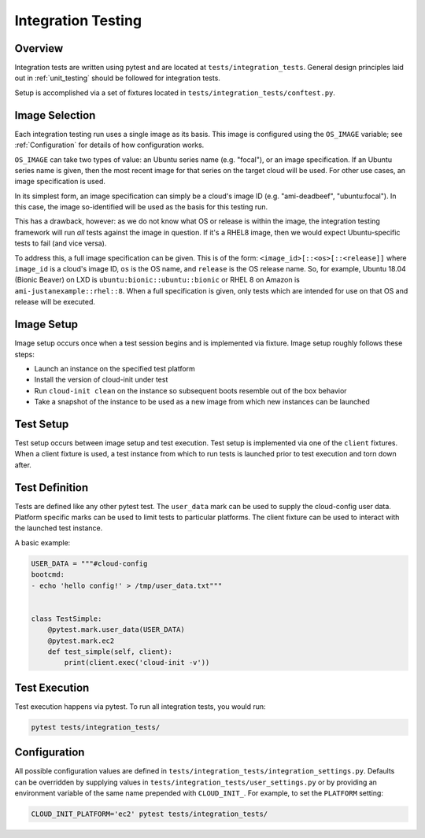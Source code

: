 .. _integration_tests:

*******************
Integration Testing
*******************

Overview
=========

Integration tests are written using pytest and are located at
``tests/integration_tests``. General design principles
laid out in :ref:`unit_testing` should be followed for integration tests.

Setup is accomplished via a set of fixtures located in
``tests/integration_tests/conftest.py``.

Image Selection
===============

Each integration testing run uses a single image as its basis.  This
image is configured using the ``OS_IMAGE`` variable; see
:ref:`Configuration` for details of how configuration works.

``OS_IMAGE`` can take two types of value: an Ubuntu series name (e.g.
"focal"), or an image specification.  If an Ubuntu series name is
given, then the most recent image for that series on the target cloud
will be used.  For other use cases, an image specification is used.

In its simplest form, an image specification can simply be a cloud's
image ID (e.g. "ami-deadbeef", "ubuntu:focal").  In this case, the
image so-identified will be used as the basis for this testing run.

This has a drawback, however: as we do not know what OS or release is
within the image, the integration testing framework will run *all*
tests against the image in question.  If it's a RHEL8 image, then we
would expect Ubuntu-specific tests to fail (and vice versa).

To address this, a full image specification can be given.  This is of
the form: ``<image_id>[::<os>[::<release]]`` where ``image_id`` is a
cloud's image ID, ``os`` is the OS name, and ``release`` is the OS
release name.  So, for example, Ubuntu 18.04 (Bionic Beaver) on LXD is
``ubuntu:bionic::ubuntu::bionic`` or RHEL 8 on Amazon is
``ami-justanexample::rhel::8``.  When a full specification is given,
only tests which are intended for use on that OS and release will be
executed.

Image Setup
===========

Image setup occurs once when a test session begins and is implemented
via fixture. Image setup roughly follows these steps:

* Launch an instance on the specified test platform
* Install the version of cloud-init under test
* Run ``cloud-init clean`` on the instance so subsequent boots
  resemble out of the box behavior
* Take a snapshot of the instance to be used as a new image from
  which new instances can be launched

Test Setup
==============
Test setup occurs between image setup and test execution. Test setup
is implemented via one of the ``client`` fixtures. When a client fixture
is used, a test instance from which to run tests is launched prior to
test execution and torn down after.

Test Definition
===============
Tests are defined like any other pytest test. The ``user_data``
mark can be used to supply the cloud-config user data. Platform specific
marks can be used to limit tests to particular platforms. The
client fixture can be used to interact with the launched
test instance.

A basic example:

.. code-block:: python

    USER_DATA = """#cloud-config
    bootcmd:
    - echo 'hello config!' > /tmp/user_data.txt"""


    class TestSimple:
        @pytest.mark.user_data(USER_DATA)
        @pytest.mark.ec2
        def test_simple(self, client):
            print(client.exec('cloud-init -v'))

Test Execution
==============
Test execution happens via pytest. To run all integration tests,
you would run:

.. code-block:: bash

    pytest tests/integration_tests/


Configuration
=============

All possible configuration values are defined in
``tests/integration_tests/integration_settings.py``. Defaults can be
overridden by supplying values in ``tests/integration_tests/user_settings.py``
or by providing an environment variable of the same name prepended with
``CLOUD_INIT_``. For example, to set the ``PLATFORM`` setting:

.. code-block:: bash

    CLOUD_INIT_PLATFORM='ec2' pytest tests/integration_tests/
